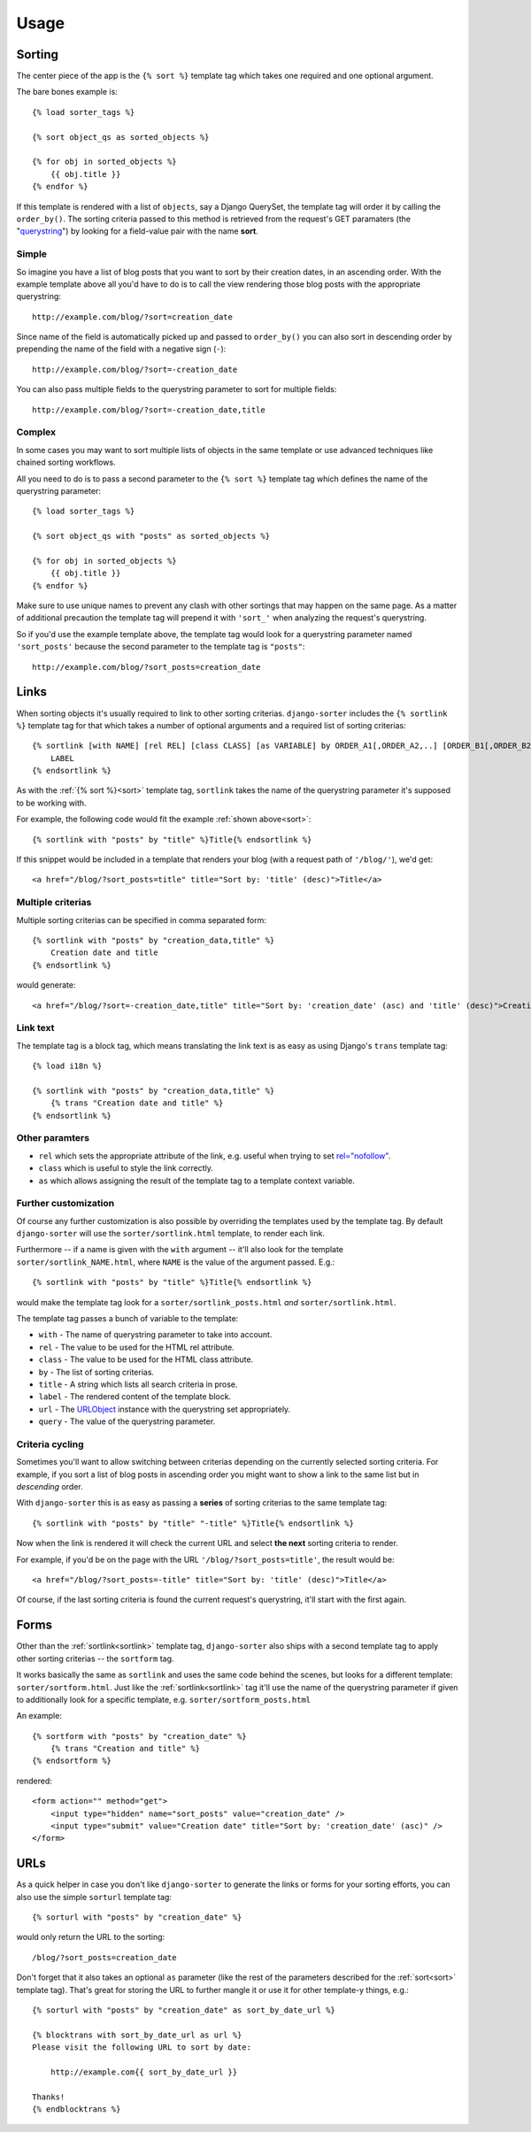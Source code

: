 Usage
=====

.. highlight:: html+django

.. _sort:

Sorting
-------

The center piece of the app is the ``{% sort %}`` template tag which
takes one required and one optional argument.

The bare bones example is::

    {% load sorter_tags %}

    {% sort object_qs as sorted_objects %}

    {% for obj in sorted_objects %}
        {{ obj.title }}
    {% endfor %}

If this template is rendered with a list of ``objects``, say a Django
QuerySet, the template tag will order it by calling the ``order_by()``.
The sorting criteria passed to this method is retrieved from the
request's GET paramaters (the "querystring_") by looking for a field-value
pair with the name **sort**.

Simple
++++++

So imagine you have a list of blog posts that you want to sort by their
creation dates, in an ascending order. With the example template above
all you'd have to do is to call the view rendering those blog posts with
the appropriate querystring::

    http://example.com/blog/?sort=creation_date

Since name of the field is automatically picked up and passed to
``order_by()`` you can also sort in descending order by prepending
the name of the field with a negative sign (``-``)::

    http://example.com/blog/?sort=-creation_date

You can also pass multiple fields to the querystring parameter to
sort for multiple fields::

    http://example.com/blog/?sort=-creation_date,title

Complex
+++++++

In some cases you may want to sort multiple lists of objects in the same
template or use advanced techniques like chained sorting workflows.

All you need to do is to pass a second parameter to the ``{% sort %}``
template tag which defines the name of the querystring parameter::

    {% load sorter_tags %}

    {% sort object_qs with "posts" as sorted_objects %}

    {% for obj in sorted_objects %}
        {{ obj.title }}
    {% endfor %}

Make sure to use unique names to prevent any clash with other sortings
that may happen on the same page. As a matter of additional precaution
the template tag will prepend it with ``'sort_'`` when analyzing the
request's querystring.

So if you'd use the example template above, the template tag would look
for a querystring parameter named ``'sort_posts'`` because the second
parameter to the template tag is ``"posts"``::

    http://example.com/blog/?sort_posts=creation_date

.. _sortlink:

Links
-----

When sorting objects it's usually required to link to other sorting
criterias. ``django-sorter`` includes the ``{% sortlink %}`` template tag
for that which takes a number of optional arguments and a required list of
sorting criterias::

    {% sortlink [with NAME] [rel REL] [class CLASS] [as VARIABLE] by ORDER_A1[,ORDER_A2,..] [ORDER_B1[,ORDER_B2,..]] .. %}
        LABEL
    {% endsortlink %}

As with the :ref:`{% sort %}<sort>` template tag, ``sortlink`` takes the
name of the querystring parameter it's supposed to be working with.

For example, the following code would fit the example
:ref:`shown above<sort>`::

    {% sortlink with "posts" by "title" %}Title{% endsortlink %}

If this snippet would be included in a template that renders your blog
(with a request path of ``'/blog/'``), we'd get::

    <a href="/blog/?sort_posts=title" title="Sort by: 'title' (desc)">Title</a>

Multiple criterias
++++++++++++++++++

Multiple sorting criterias can be specified in comma separated form::

    {% sortlink with "posts" by "creation_data,title" %}
        Creation date and title
    {% endsortlink %}

would generate::

    <a href="/blog/?sort=-creation_date,title" title="Sort by: 'creation_date' (asc) and 'title' (desc)">Creation date and title</a>

Link text
+++++++++

The template tag is a block tag, which means translating the link text
is as easy as using Django's ``trans`` template tag::

    {% load i18n %}

    {% sortlink with "posts" by "creation_data,title" %}
        {% trans "Creation date and title" %}
    {% endsortlink %}

Other paramters
+++++++++++++++

- ``rel`` which sets the appropriate attribute of the link,
  e.g. useful when trying to set `rel="nofollow"`_.

- ``class`` which is useful to style the link correctly.

- ``as`` which allows assigning the result of the template tag to
  a template context variable.

Further customization
+++++++++++++++++++++

Of course any further customization is also possible by overriding the
templates used by the template tag. By default ``django-sorter`` will use
the ``sorter/sortlink.html`` template, to render each link.

Furthermore -- if a name is given with the ``with`` argument -- it'll also
look for the template ``sorter/sortlink_NAME.html``, where ``NAME`` is the
value of the argument passed. E.g.::

    {% sortlink with "posts" by "title" %}Title{% endsortlink %}

would make the template tag look for a ``sorter/sortlink_posts.html``
*and* ``sorter/sortlink.html``.

The template tag passes a bunch of variable to the template:

- ``with`` - The name of querystring parameter to take into account.
- ``rel`` - The value to be used for the HTML rel attribute.
- ``class`` - The value to be used for the HTML class attribute.
- ``by`` - The list of sorting criterias.
- ``title`` - A string which lists all search criteria in prose.
- ``label`` - The rendered content of the template block.
- ``url`` - The URLObject_ instance with the querystring set appropriately.
- ``query`` - The value of the querystring parameter.

.. _`rel="nofollow"`: http://en.wikipedia.org/wiki/Nofollow
.. _`URLObject`: https://github.com/zacharyvoase/urlobject

Criteria cycling
++++++++++++++++

Sometimes you'll want to allow switching between criterias depending on
the currently selected sorting criteria. For example, if you sort a
list of blog posts in ascending order you might want to show a link
to the same list but in *descending* order.

With ``django-sorter`` this is as easy as passing a **series** of sorting
criterias to the same template tag::

    {% sortlink with "posts" by "title" "-title" %}Title{% endsortlink %}

Now when the link is rendered it will check the current URL and select
**the next** sorting criteria to render.

For example, if you'd be on the page with the URL
``'/blog/?sort_posts=title'``, the result would be::

    <a href="/blog/?sort_posts=-title" title="Sort by: 'title' (desc)">Title</a>

Of course, if the last sorting criteria is found the current request's
querystring, it'll start with the first again.

.. _sortform:

Forms
-----

Other than the :ref:`sortlink<sortlink>` template tag, ``django-sorter``
also ships with a second template tag to apply other sorting criterias --
the ``sortform`` tag.

It works basically the same as ``sortlink`` and uses the same code behind
the scenes, but looks for a different template: ``sorter/sortform.html``.
Just like the :ref:`sortlink<sortlink>` tag it'll use the name of the
querystring parameter if given to additionally look for a specific template,
e.g. ``sorter/sortform_posts.html``

An example::

    {% sortform with "posts" by "creation_date" %}
        {% trans "Creation and title" %}
    {% endsortform %}

rendered::

    <form action="" method="get">
        <input type="hidden" name="sort_posts" value="creation_date" />
        <input type="submit" value="Creation date" title="Sort by: 'creation_date' (asc)" />
    </form>

.. _sorturl:

URLs
----

As a quick helper in case you don't like ``django-sorter`` to generate
the links or forms for your sorting efforts, you can also use the simple
``sorturl`` template tag::

    {% sorturl with "posts" by "creation_date" %}

would only return the URL to the sorting::

    /blog/?sort_posts=creation_date

Don't forget that it also takes an optional ``as`` parameter (like the rest
of the parameters described for the :ref:`sort<sort>` template tag). That's
great for storing the URL to further mangle it or use it for other template-y
things, e.g.::

    {% sorturl with "posts" by "creation_date" as sort_by_date_url %}

    {% blocktrans with sort_by_date_url as url %}
    Please visit the following URL to sort by date:

        http://example.com{{ sort_by_date_url }}

    Thanks!
    {% endblocktrans %}

.. _querystring: http://en.wikipedia.org/wiki/Querystring

